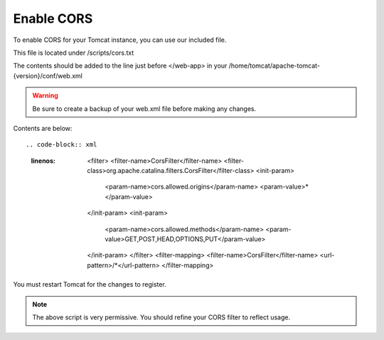 **********************
Enable CORS
**********************

To enable CORS for your Tomcat instance, you can use our included file.

This file is located under /scripts/cors.txt

The contents should be added to the line just before </web-app> in your /home/tomcat/apache-tomcat-{version}/conf/web.xml

.. warning::
      Be sure to create a backup of your web.xml file before making any changes.
      

Contents are below::

.. code-block:: xml
   :linenos:
   
            <filter>
            <filter-name>CorsFilter</filter-name>
            <filter-class>org.apache.catalina.filters.CorsFilter</filter-class>
            <init-param>
                  <param-name>cors.allowed.origins</param-name>
                  <param-value>*</param-value>
            </init-param>
            <init-param>
                  <param-name>cors.allowed.methods</param-name>
                  <param-value>GET,POST,HEAD,OPTIONS,PUT</param-value>
            </init-param>  
            </filter>
            <filter-mapping>
            <filter-name>CorsFilter</filter-name>
            <url-pattern>/*</url-pattern>
            </filter-mapping>
      
You must restart Tomcat for the changes to register.
 
.. note:: The above script is very permissive.  You should refine your CORS filter to reflect usage.
